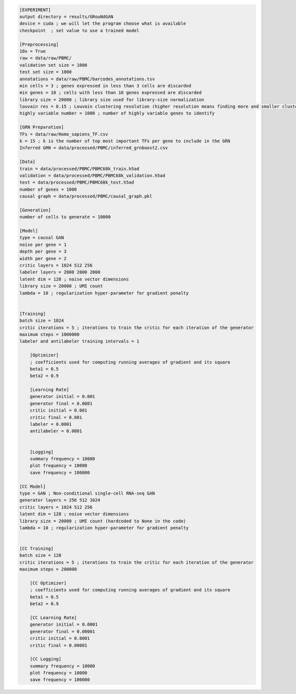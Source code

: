 .. code-block:: ini

    [EXPERIMENT]
    output directory = results/GRouNdGAN
    device = cuda ; we will let the program choose what is available
    checkpoint  ; set value to use a trained model

    [Preprocessing]
    10x = True
    raw = data/raw/PBMC/
    validation set size = 1000 
    test set size = 1000
    annotations = data/raw/PBMC/barcodes_annotations.tsv
    min cells = 3 ; genes expressed in less than 3 cells are discarded
    min genes = 10 ; cells with less than 10 genes expressed are discarded
    library size = 20000 ; library size used for library-size normalization
    louvain res = 0.15 ; Louvain clustering resolution (higher resolution means finding more and smaller clusters)
    highly variable number = 1000 ; number of highly variable genes to identify

    [GRN Preparation]
    TFs = data/raw/Homo_sapiens_TF.csv
    k = 15 ; k is the number of top most important TFs per gene to include in the GRN 
    Inferred GRN = data/processed/PBMC/inferred_grnboost2.csv

    [Data]
    train = data/processed/PBMC/PBMC68k_train.h5ad
    validation = data/processed/PBMC/PBMC68k_validation.h5ad
    test = data/processed/PBMC/PBMC68k_test.h5ad
    number of genes = 1000    
    causal graph = data/processed/PBMC/causal_graph.pkl

    [Generation]
    number of cells to generate = 10000
    
    [Model]
    type = causal GAN
    noise per gene = 1
    depth per gene = 3
    width per gene = 2
    critic layers = 1024 512 256
    labeler layers = 2000 2000 2000
    latent dim = 128 ; noise vector dimensions
    library size = 20000 ; UMI count 
    lambda = 10 ; regularization hyper-parameter for gradient penalty


    [Training]
    batch size = 1024 
    critic iterations = 5 ; iterations to train the critic for each iteration of the generator
    maximum steps = 1000000
    labeler and antilabeler training intervals = 1

        [Optimizer]
        ; coefficients used for computing running averages of gradient and its square 
        beta1 = 0.5
        beta2 = 0.9

        [Learning Rate]
        generator initial = 0.001
        generator final = 0.0001
        critic initial = 0.001
        critic final = 0.001
        labeler = 0.0001
        antilabeler = 0.0001


        [Logging]
        summary frequency = 10000
        plot frequency = 10000
        save frequency = 100000

    [CC Model]
    type = GAN ; Non-conditional single-cell RNA-seq GAN
    generator layers = 256 512 1024
    critic layers = 1024 512 256
    latent dim = 128 ; noise vector dimensions
    library size = 20000 ; UMI count (hardcoded to None in the code)
    lambda = 10 ; regularization hyper-parameter for gradient penalty


    [CC Training]
    batch size = 128 
    critic iterations = 5 ; iterations to train the critic for each iteration of the generator
    maximum steps = 200000

        [CC Optimizer]
        ; coefficients used for computing running averages of gradient and its square 
        beta1 = 0.5
        beta2 = 0.9

        [CC Learning Rate]
        generator initial = 0.0001
        generator final = 0.00001
        critic initial = 0.0001
        critic final = 0.00001

        [CC Logging]
        summary frequency = 10000
        plot frequency = 10000
        save frequency = 100000


